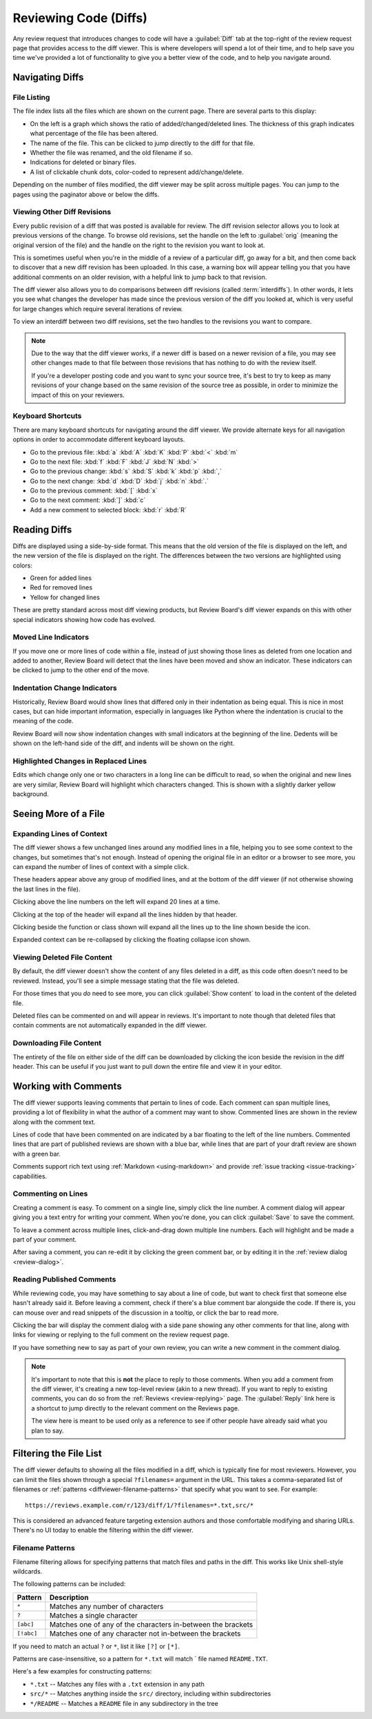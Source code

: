 .. _reviewing-diffs:

======================
Reviewing Code (Diffs)
======================

Any review request that introduces changes to code will have a
:guilabel:`Diff` tab at the top-right of the review request page that provides
access to the diff viewer. This is where developers will spend a lot of their
time, and to help save you time we've provided a lot of functionality to give
you a better view of the code, and to help you navigate around.


Navigating Diffs
================

File Listing
------------

The file index lists all the files which are shown on the current page. There
are several parts to this display:

* On the left is a graph which shows the ratio of added/changed/deleted lines.
  The thickness of this graph indicates what percentage of the file has been
  altered.
* The name of the file. This can be clicked to jump directly to the diff for
  that file.
* Whether the file was renamed, and the old filename if so.
* Indications for deleted or binary files.
* A list of clickable chunk dots, color-coded to represent add/change/delete.


.. image:: diff-file-index.png

Depending on the number of files modified, the diff viewer may be split across
multiple pages. You can jump to the pages using the paginator above or below
the diffs.


Viewing Other Diff Revisions
----------------------------

Every public revision of a diff that was posted is available for review. The
diff revision selector allows you to look at previous versions of the change.
To browse old revisions, set the handle on the left to :guilabel:`orig`
(meaning the original version of the file) and the handle on the right to the
revision you want to look at.

This is sometimes useful when you're in the middle of a review of a particular
diff, go away for a bit, and then come back to discover that a new diff
revision has been uploaded. In this case, a warning box will appear telling
you that you have additional comments on an older revision, with a helpful
link to jump back to that revision.

.. image:: diff-revision-selector.png

The diff viewer also allows you to do comparisons between diff revisions
(called :term:`interdiffs`). In other words, it lets you see what changes the
developer has made since the previous version of the diff you looked at, which
is very useful for large changes which require several iterations of review.

To view an interdiff between two diff revisions, set the two handles to the
revisions you want to compare.

.. note:: Due to the way that the diff viewer works, if a newer diff is based
          on a newer revision of a file, you may see other changes made to
          that file between those revisions that has nothing to do with the
          review itself.

          If you're a developer posting code and you want to sync your
          source tree, it's best to try to keep as many revisions of your change
          based on the same revision of the source tree as possible, in order to
          minimize the impact of this on your reviewers.


Keyboard Shortcuts
------------------

There are many keyboard shortcuts for navigating around the diff viewer. We
provide alternate keys for all navigation options in order to accommodate
different keyboard layouts.

* Go to the previous file:
  :kbd:`a` :kbd:`A` :kbd:`K` :kbd:`P` :kbd:`<` :kbd:`m`
* Go to the next file:
  :kbd:`f` :kbd:`F` :kbd:`J` :kbd:`N` :kbd:`>`
* Go to the previous change:
  :kbd:`s` :kbd:`S` :kbd:`k` :kbd:`p` :kbd:`,`
* Go to the next change:
  :kbd:`d` :kbd:`D` :kbd:`j` :kbd:`n` :kbd:`.`
* Go to the previous comment:
  :kbd:`[` :kbd:`x`
* Go to the next comment:
  :kbd:`]` :kbd:`c`
* Add a new comment to selected block:
  :kbd:`r` :kbd:`R`


Reading Diffs
=============

Diffs are displayed using a side-by-side format. This means that the old
version of the file is displayed on the left, and the new version of the file
is displayed on the right. The differences between the two versions are
highlighted using colors:

* Green for added lines
* Red for removed lines
* Yellow for changed lines

These are pretty standard across most diff viewing products, but Review
Board's diff viewer expands on this with other special indicators showing how
code has evolved.


Moved Line Indicators
---------------------

If you move one or more lines of code within a file, instead of just showing
those lines as deleted from one location and added to another, Review Board
will detect that the lines have been moved and show an indicator. These
indicators can be clicked to jump to the other end of the move.

.. image:: moved-lines.png


Indentation Change Indicators
-----------------------------

Historically, Review Board would show lines that differed only in their
indentation as being equal. This is nice in most cases, but can hide important
information, especially in languages like Python where the indentation is
crucial to the meaning of the code.

Review Board will now show indentation changes with small indicators at the
beginning of the line. Dedents will be shown on the left-hand side of the diff,
and indents will be shown on the right.

.. image:: diff-indentation.png


Highlighted Changes in Replaced Lines
-------------------------------------

Edits which change only one or two characters in a long line can be difficult
to read, so when the original and new lines are very similar, Review Board will
highlight which characters changed. This is shown with a slightly darker yellow
background.

.. image:: diff-replace-highlighting.png


Seeing More of a File
=====================

Expanding Lines of Context
--------------------------

The diff viewer shows a few unchanged lines around any modified lines in a
file, helping you to see some context to the changes, but sometimes that's not
enough. Instead of opening the original file in an editor or a browser to see
more, you can expand the number of lines of context with a simple click.

.. image:: diff-expand-context.png

These headers appear above any group of modified lines, and at the bottom of
the diff viewer (if not otherwise showing the last lines in the file).

Clicking |expand-20-lines-icon| above the line numbers on the left will expand
20 lines at a time.

Clicking |expand-all-lines-icon| at the top of the header will expand all the
lines hidden by that header.

Clicking |expand-header-icon| beside the function or class shown will expand
all the lines up to the line shown beside the icon.

Expanded context can be re-collapsed by clicking the floating collapse icon
shown.

.. image:: diff-collapse-context.png

.. |expand-20-lines-icon| image:: diff-expand-20-icon.png
.. |expand-all-lines-icon| image:: diff-expand-all-icon.png
.. |expand-header-icon| image:: diff-expand-header-icon.png


.. _diffviewer-deleted-files:

Viewing Deleted File Content
----------------------------

.. versionadded:: 3.0

By default, the diff viewer doesn't show the content of any files deleted in a
diff, as this code often doesn't need to be reviewed. Instead, you'll see a
simple message stating that the file was deleted.

.. image:: diff-show-deleted.png

For those times that you *do* need to see more, you can click :guilabel:`Show
content` to load in the content of the deleted file.

.. image:: diff-show-deleted-contents.png

Deleted files can be commented on and will appear in reviews. It's important
to note though that deleted files that contain comments are not automatically
expanded in the diff viewer.


Downloading File Content
------------------------

The entirety of the file on either side of the diff can be downloaded by
clicking the |download-icon| icon beside the revision in the diff header. This
can be useful if you just want to pull down the entire file and view it in
your editor.


.. |download-icon| image:: diff-download-icon.png


Working with Comments
=====================

The diff viewer supports leaving comments that pertain to lines of code. Each
comment can span multiple lines, providing a lot of flexibility in what the
author of a comment may want to show. Commented lines are shown in the review
along with the comment text.

Lines of code that have been commented on are indicated by a bar floating to
the left of the line numbers. Commented lines that are part of published
reviews are shown with a blue bar, while lines that are part of your draft
review are shown with a green bar.

.. image:: diff-comments.png

Comments support rich text using :ref:`Markdown <using-markdown>` and provide
:ref:`issue tracking <issue-tracking>` capabilities.


Commenting on Lines
-------------------

Creating a comment is easy. To comment on a single line, simply click the line
number. A comment dialog will appear giving you a text entry for writing your
comment. When you're done, you can click :guilabel:`Save` to save the comment.

To leave a comment across multiple lines, click-and-drag down multiple line
numbers. Each will highlight and be made a part of your comment.

.. image:: comment-box.png

After saving a comment, you can re-edit it by clicking the green comment bar,
or by editing it in the :ref:`review dialog <review-dialog>`.


Reading Published Comments
--------------------------

While reviewing code, you may have something to say about a line of code, but
want to check first that someone else hasn't already said it. Before leaving a
comment, check if there's a blue comment bar alongside the code. If there is,
you can mouse over and read snippets of the discussion in a tooltip, or click
the bar to read more.

Clicking the bar will display the comment dialog with a side pane showing any
other comments for that line, along with links for viewing or replying to the
full comment on the review request page.

.. image:: full-comment-box.png

If you have something new to say as part of your own review, you can write a
new comment in the comment dialog.

.. note:: It's important to note that this is **not** the place to reply to
          those comments. When you add a comment from the diff viewer, it's
          creating a new top-level review (akin to a new thread). If you want
          to reply to existing comments, you can do so from the
          :ref:`Reviews <review-replying>` page. The :guilabel:`Reply` link
          here is a shortcut to jump directly to the relevant comment on the
          Reviews page.

          The view here is meant to be used only as a reference to see if
          other people have already said what you plan to say.


.. _diffviewer-filter-files:

Filtering the File List
=======================

.. versionadded:: 3.0.4

The diff viewer defaults to showing all the files modified in a diff, which is
typically fine for most reviewers. However, you can limit the files shown
through a special ``?filenames=`` argument in the URL. This takes a
comma-separated list of filenames or :ref:`patterns
<diffviewer-filename-patterns>` that specify what you want to see. For
example::

    https://reviews.example.com/r/123/diff/1/?filenames=*.txt,src/*

This is considered an advanced feature targeting extension authors and those
comfortable modifying and sharing URLs. There's no UI today to enable the
filtering within the diff viewer.


.. _diffviewer-filename-patterns:

Filename Patterns
-----------------

Filename filtering allows for specifying patterns that match files and paths
in the diff. This works like Unix shell-style wildcards.

The following patterns can be included:

=========== ============================================================
Pattern     Description
=========== ============================================================
``*``       Matches any number of characters
``?``       Matches a single character
``[abc]``   Matches one of any of the characters in-between the brackets
``[!abc]``  Matches one of any character not in-between the brackets
=========== ============================================================

If you need to match an actual ``?`` or ``*``, list it like ``[?]`` or
``[*]``.

Patterns are case-insensitive, so a pattern for ``*.txt`` will match ` file
named ``README.TXT``.

Here's a few examples for constructing patterns:

* ``*.txt`` -- Matches any files with a ``.txt`` extension in any path
* ``src/*`` -- Matches anything inside the ``src/`` directory, including within
  subdirectories
* ``*/README`` -- Matches a ``README`` file in any subdirectory in the tree
